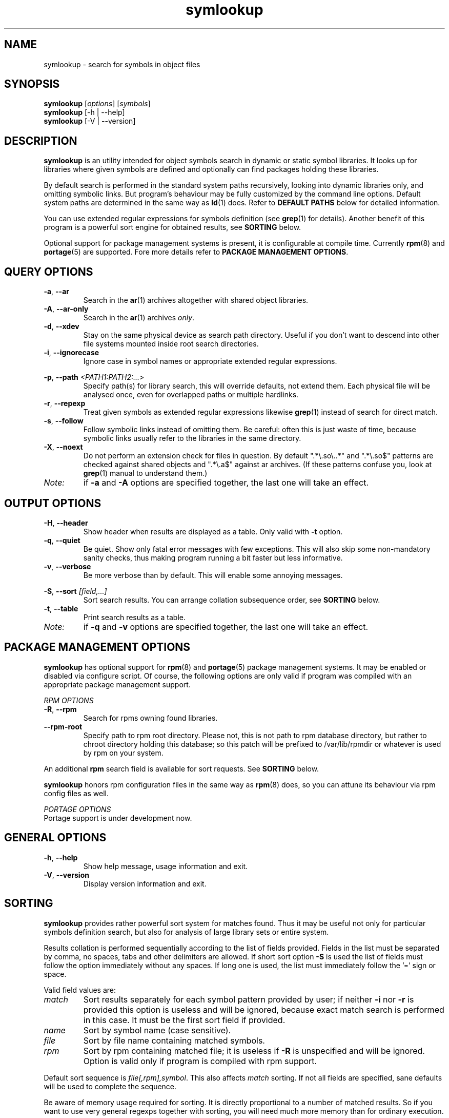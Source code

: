 .\" symlookup manual page
.\" Copyright © 2007-2010 Andrew Savchenko
.\"
.\" This file is part of symlookup.
.\"
.\" symlookup is free software: you can redistribute it and/or modify
.\" it under the terms of the GNU General Public License version 3 as
.\" published by the Free Software Foundation
.\"
.\" symlookup is distributed in the hope that it will be useful,
.\" but WITHOUT ANY WARRANTY; without even the implied warranty of
.\" MERCHANTABILITY or FITNESS FOR A PARTICULAR PURPOSE.  See the
.\" GNU General Public License version 3 for more details.
.\"
.\" You should have received a copy of the GNU General Public License version 3
.\" along with symlookup. If not, see <http://www.gnu.org/licenses/>.
.\"
.TH symlookup 1 "01 May 2010" "version 0.4.0" "Symbol Lookup Utility"
.SH NAME
symlookup \- search for symbols in object files
.SH SYNOPSIS

.B symlookup
.RI "[" options "] [" symbols "]"
.br
.B symlookup
[-h | --help]
.br
.B symlookup
[-V | --version]
.br
.\" ****************************************************************
.SH DESCRIPTION

.B symlookup
is an utility intended for object symbols search in dynamic or
static symbol libraries. It looks up for libraries where given
symbols are defined and optionally can find packages holding these
libraries.

By default search is performed in the standard system paths
recursively, looking into dynamic libraries only, and omitting
symbolic links.
But program's behaviour may be fully customized by the command line
options.
Default system paths are determined in the same way as
.BR ld (1)
does. Refer to
.B DEFAULT PATHS
below for detailed information.

You can use extended regular expressions for symbols definition (see
.BR grep (1)
for details). Another benefit of this program is a powerful sort
engine for obtained results, see
.B SORTING
below.

Optional support for package management systems is present, it is
configurable at compile time.
Currently
.BR rpm (8)
and
.BR portage (5)
are supported.
Fore more details refer to
.BR "PACKAGE MANAGEMENT OPTIONS" .
.\" ****************************************************************
.SH QUERY OPTIONS
.TP
.BR -a ", " --ar
Search in the
.BR ar (1)
archives altogether with shared object libraries.
.TP
.BR -A ", " --ar-only
Search in the
.BR ar (1)
archives
.IR only .
.TP
.BR -d ", " --xdev
Stay on the same physical device as search path directory.
Useful if you don't want to descend into other file systems
mounted inside root search directories.
.TP
.BR -i ", " --ignorecase
Ignore case in symbol names or appropriate extended regular
expressions.
.P
.BR -p ", "
.BI "--path " <PATH1:PATH2:...>
.RS
Specify path(s) for library search, this will override defaults,
not extend them. Each physical file will be analysed once, even
for overlapped paths or multiple hardlinks.
.RE
.TP
.BR -r ", " --repexp
Treat given symbols as extended regular expressions likewise
.BR grep (1)
instead of search for direct match.
.TP
.BR -s ", " --follow
Follow symbolic links instead of omitting them. Be careful: often
this is just waste of time, because symbolic links usually refer
to the libraries in the same directory.
.TP
.BR -X ", " --noext
Do not perform an extension check for files in question. By default
".*\\.so\\..*" and ".*\\.so$" patterns are checked against shared
objects and ".*\\.a$" against ar archives. (If these patterns confuse
you, look at
.BR grep (1)
manual to understand them.)
.TP
.I Note:
if
.B -a
and
.B -A
options are specified together, the last one will take an effect.
.\" ****************************************************************
.SH OUTPUT OPTIONS
.TP
.BR -H ", " --header
Show header when results are displayed as a table.
Only valid with
.B -t
option.
.TP
.BR -q ", " --quiet
Be quiet. Show only fatal error messages with few exceptions. This
will also skip some non-mandatory sanity checks, thus making
program running a bit faster but less informative.
.TP
.BR -v ", " --verbose
Be more verbose than by default. This will enable some annoying
messages.
.P
.BR -S ", "
.BI "--sort " [field,...]
.RS
Sort search results. You can arrange collation subsequence order,
see
.B SORTING
below.
.RE
.TP
.BR -t ", " --table
Print search results as a table.
.TP
.I Note:
if
.B -q
and
.B -v
options are specified together, the last one will take an effect.
.\" ****************************************************************
.SH PACKAGE MANAGEMENT OPTIONS

.B symlookup
has optional support for
.BR rpm (8)
and
.BR portage (5)
package management systems.
It may be enabled or disabled via configure script.
Of course, the following options are only valid if program was
compiled with an appropriate package management support.

.I RPM OPTIONS
.TP
.BR -R ", " --rpm
Search for rpms owning found libraries.
.TP
.BR --rpm-root
Specify path to rpm root directory.
Please not, this is not path to rpm database directory, but rather
to chroot directory holding this database; so this patch will be
prefixed to /var/lib/rpmdir or whatever is used by rpm on your
system.
.PP
.RB "An additional " rpm
search field is available for sort requests.
See
.B SORTING
below.
.PP
.B symlookup
honors rpm configuration files in the same way as
.BR rpm (8)
does, so you can attune its behaviour via rpm config files as well.

.I PORTAGE OPTIONS
.TP
Portage support is under development now.
.\" ****************************************************************
.SH GENERAL OPTIONS
.TP
.BR -h ", " --help
Show help message, usage information and exit.
.TP
.BR -V ", " --version
Display version information and exit.
.\" ****************************************************************
.SH SORTING

.B symlookup
provides rather powerful sort system for matches found. Thus it
may be useful not only for particular symbols definition search,
but also for analysis of large library sets or entire system.

Results collation is performed sequentially according to the list
of fields provided. Fields in the list must be separated by comma,
no spaces, tabs and other delimiters are allowed. If short sort
option
.B -S
is used the list of fields must follow the option immediately
without any spaces. If long one is used, the list must immediately
follow the '=' sign or space.

Valid field values are:
.TP
.I match
Sort results separately for each symbol pattern provided by user;
if neither
.BR -i " nor " -r
is provided this option is useless and will be ignored, because
exact match search is performed in this case. It must be the first
sort field if provided.
.TP
.I name
Sort by symbol name (case sensitive).
.TP
.I file
Sort by file name containing matched symbols.
.TP
.I rpm
Sort by rpm containing matched file; it is useless if
.B -R
is unspecified and will be ignored. Option is valid only if program
is compiled with rpm support.
.P
.RE
Default sort sequence is
.IR file[,rpm],symbol .
This also affects
.I match
sorting. If not all fields are specified, sane defaults will be
used to complete the sequence.

Be aware of memory usage required for sorting. It is directly
proportional to a number of matched results. So if you want to
use very general regexps together with sorting, you will need
much more memory than for ordinary execution.

For this stress test:
.RS
symlookup -arR --sort=rpm,file,symbol ".*"
.RE
a peak memory usage was about 137 MB on my system with about 7000
both dynamic and static libraries installed.

If you'll ever encounter "out of memory" problem, try to
particularize search pattern or disable sort at all.
.\" ****************************************************************
.SH DEFAULT PATHS

Default search paths are detected in the same way as
.B ld (1)
utility does this, so program will check all libraries available
for an ordinary application. The following search paths are used in
order:
.TP
.B 1.
The contents of "LD_RUN_PATH" environment variable.
.TP
.B 2.
The contents of "LD_LIBRARY_PATH" environment variable.
.TP
.B 3.
The contents of "DT_RUNPATH" environment variable. If "DT_RUNPATH"
is unset "DT_RPATH" entries are checked.
.TP
.B 4.
The default system directories
.IR /lib " and " /usr/lib .
.TP
.B 5.
If the file
.I /etc/ld.so.conf
exists, the list of directories found in that file or files 
included by that file.
.PP
Note: each physical file will be analysed once, even for overlapped
paths or multiple hardlinks.
.\" ****************************************************************
.SH SECURITY CONSIDERATION

You should 
.I not
run
.B symlookup
as root.
Though this program was carefully developed to check all possible
error conditions and to ensure NULL-terminated strings whenever
possible, it still uses intensive string I/O and there is no
guaranty buffer overflow or alike problems will never occur.

For almost all cases execution as a user is sufficient. In rare
occurrence some system libraries are not world readable. If you
really want to search inside them, you should copy these libraries
somewhere and make them user-readable.
.\" ****************************************************************
.SH EXIT STATUS
.TP
.B 0
Normal exit.
.TP
.B 1
Parse error. This means that some of provided options/arguments are
incorrect. Error message provides detailed information about the
reasons of an error.
.TP
.B 2
Input/output error. Extern media is broken, perhaps bad hardware,
pipe, network connection...
.TP
.B 3
Memory allocation error. Program is running out of memory. Try to
particularize search pattern or disable results sorting. If the
last way doesn't help and you have at least some MBs of virtual
memory available please report, this may be a bug.
.TP
.B 4
Fatal libelf error. Further processing is not possible. Most
probably reason is broken libelf library, try to upgrade.
.TP
.B 5
Fatal
.BR fts (3)
function set error. Further processing is not possible. Usually
this means problems with root search directory access or
insufficient memory for directory tree structure. See error message
for details.
.\" ****************************************************************
.SH BUGS

Object files > 2GB will be skipped on 32-bit systems. But such
cases seems to be impractical.
.\" ****************************************************************
.SH AUTHOR

.B symlookup
and this manual was written by Andrew Savchenko
<bircoph@users.sourceforge.net>, feel free to mail bug reports or
feature requests to this address.
.\" ****************************************************************
.SH SEE ALSO

.BR readelf (1),
.BR objdump (1),
.BR nm (1),
.BR ar (1)
are useful utilities for examining internals of object files.
.PP
.BR elf (5)
contains an elf file format specification.
.PP
.BR find (1),
.BR locate (1),
.BR xargs (1)
are handy utilities for finding files.
.PP
.BR grep (1)
contains a description of extended regular expressions syntax.
.PP
.BR rpm (8)
can be used for examination and manipulation of rpm files.
.PP
.BR portage (5)
describes Gentoo portage packaging system.
.PP
.BR emerge (1),
.BR ebuild (1),
.BR q (1)
are powerful portage manipulation utilities.

